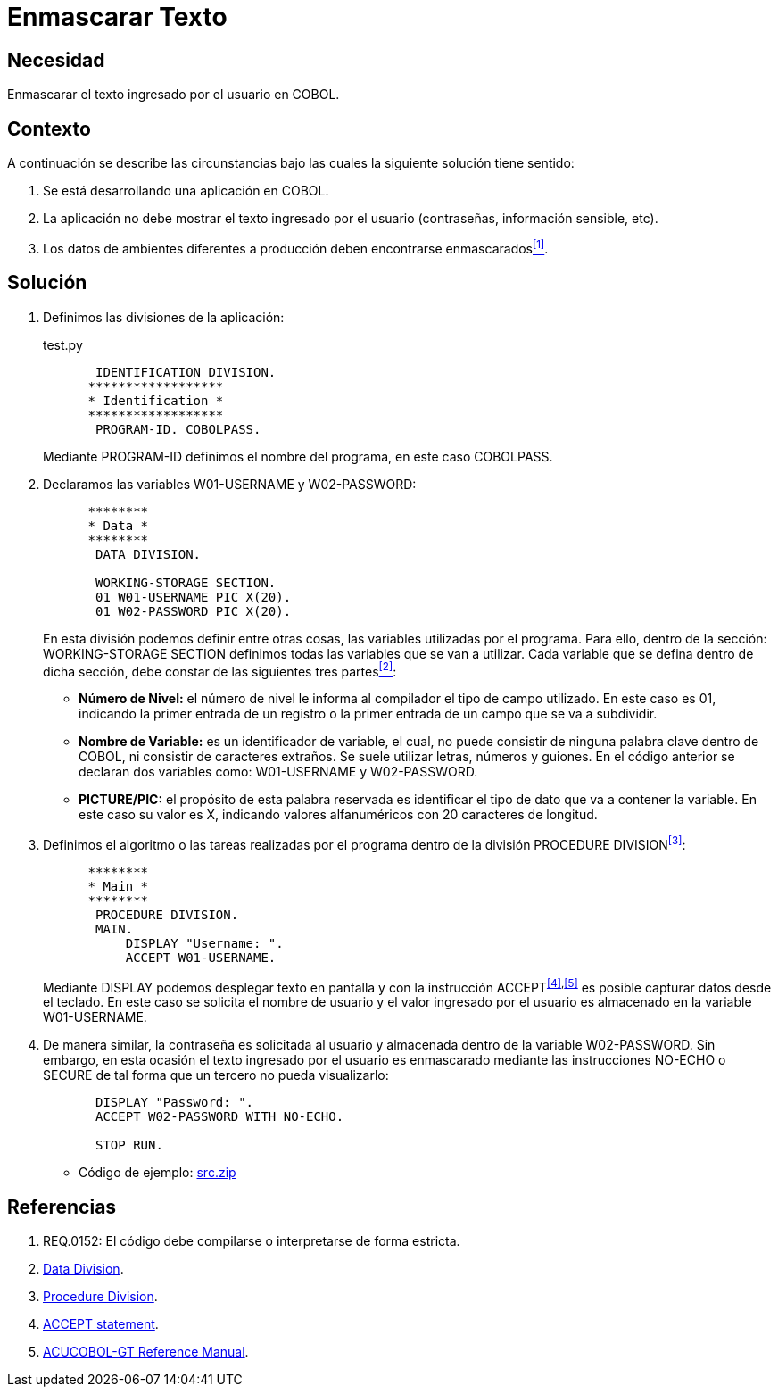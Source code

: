 :slug: kb/cobol/enmascarar-texto/
:eth: no
:category: cobol
:description: TODO
:keywords: TODO
:kb: yes

= Enmascarar Texto

== Necesidad

Enmascarar el texto ingresado por el usuario en +COBOL+.

== Contexto

A continuación se describe las circunstancias 
bajo las cuales la siguiente solución tiene sentido:

. Se está desarrollando una aplicación en +COBOL+.
. La aplicación no debe mostrar 
el texto ingresado por el usuario (contraseñas, información sensible, etc).
. Los datos de ambientes diferentes a producción 
deben encontrarse enmascarados<<r1,^[1]^>>.

== Solución

. Definimos las divisiones de la aplicación:
+
.test.py
[source,cobol,linenums]
----
       IDENTIFICATION DIVISION.
      ******************
      * Identification *
      ******************
       PROGRAM-ID. COBOLPASS.
----
+
Mediante +PROGRAM-ID+ definimos el nombre del programa, 
en este caso +COBOLPASS+.

. Declaramos las variables +W01-USERNAME+ y +W02-PASSWORD+:
+
[source,cobol,linenums]
----
      ********
      * Data *
      ********
       DATA DIVISION.

       WORKING-STORAGE SECTION.
       01 W01-USERNAME PIC X(20).
       01 W02-PASSWORD PIC X(20).
----
+
En esta división podemos definir entre otras cosas, 
las variables utilizadas por el programa. 
Para ello, dentro de la sección: +WORKING-STORAGE SECTION+ 
definimos todas las variables que se van a utilizar. 
Cada variable que se defina dentro de dicha sección, 
debe constar de las siguientes tres partes<<r2,^[2]^>>:

* *Número de Nivel:* el número de nivel le informa al compilador 
el tipo de campo utilizado. 
En este caso es +01+, 
indicando la primer entrada de un registro 
o la primer entrada de un campo que se va a subdividir.

* *Nombre de Variable:* es un identificador de variable, el cual, 
no puede consistir de ninguna palabra clave dentro de +COBOL+, 
ni consistir de caracteres extraños. 
Se suele utilizar letras, números y guiones. 
En el código anterior 
se declaran dos variables como: 
+W01-USERNAME+ y +W02-PASSWORD+.

* *+PICTURE/PIC:+* el propósito de esta palabra reservada 
es identificar el tipo de dato 
que va a contener la variable. 
En este caso su valor es +X+, 
indicando valores alfanuméricos 
con 20 caracteres de longitud.

. Definimos el algoritmo o 
las tareas realizadas por el programa 
dentro de la división +PROCEDURE DIVISION+<<r3,^[3]^>>:
+
[source,cobol,linenums]
----
      ********
      * Main *
      ********
       PROCEDURE DIVISION.
       MAIN.
           DISPLAY "Username: ".
           ACCEPT W01-USERNAME.
----
+
Mediante +DISPLAY+ podemos desplegar texto en pantalla 
y con la instrucción +ACCEPT+^<<r4,[4]>>,<<r5,[5]>>^ 
es posible capturar datos desde el teclado. 
En este caso se solicita el nombre de usuario 
y el valor ingresado por el usuario 
es almacenado en la variable +W01-USERNAME+.

. De manera similar, la contraseña 
es solicitada al usuario 
y almacenada dentro de la variable +W02-PASSWORD+. 
Sin embargo, en esta ocasión 
el texto ingresado por el usuario 
es enmascarado mediante las instrucciones +NO-ECHO+ o +SECURE+ 
de tal forma que un tercero no pueda visualizarlo:
+
[source,cobol,linenums]
----
       DISPLAY "Password: ".
       ACCEPT W02-PASSWORD WITH NO-ECHO.
       
       STOP RUN.
----

* Código de ejemplo: link:src.zip[src.zip]

== Referencias

. [[r1]] REQ.0152: El código debe compilarse o interpretarse de forma estricta.
. [[r2]] link:http://www.escobol.com/modules.php?name=Sections&op=printpage&artid=13[Data Division].
. [[r3]] link:http://www.escobol.com/modules.php?name=Sections&op=printpage&artid=14[Procedure Division].
. [[r4]] link:https://www.ibm.com/support/knowledgecenter/SSQ2R2_14.0.0/com.ibm.etools.cbl.win.doc/topics/rlpsacce.htm[ACCEPT statement].
. [[r5]] link:https://supportline.microfocus.com/Documentation/AcucorpProducts/docs/v6_online_doc/gtman3/gt3678.htm[ACUCOBOL-GT Reference Manual].